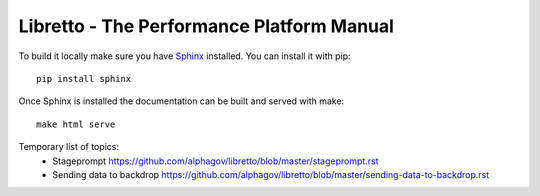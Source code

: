 Libretto - The Performance Platform Manual
==========================================

To build it locally make sure you have Sphinx_ installed. You can install it with pip::

  pip install sphinx

Once Sphinx is installed the documentation can be built and served with make::

  make html serve


.. _Sphinx: http://sphinx-doc.org/

Temporary list of topics:
  - Stageprompt https://github.com/alphagov/libretto/blob/master/stageprompt.rst
  - Sending data to backdrop https://github.com/alphagov/libretto/blob/master/sending-data-to-backdrop.rst
